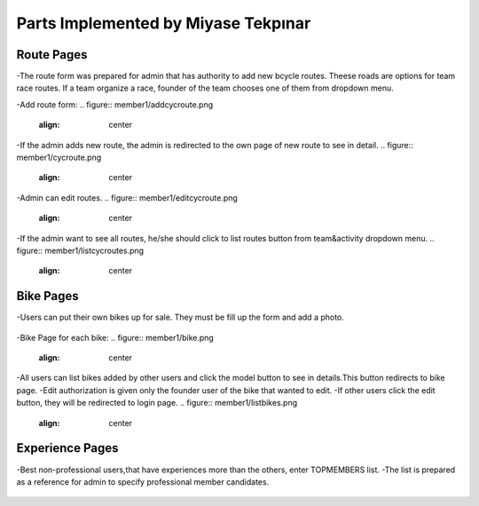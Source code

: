 Parts Implemented by Miyase Tekpınar
================================
Route Pages
-------------
-The route form was prepared for admin that has authority to add new bcycle routes. Theese roads  are options for team race routes. 
If a team organize a race, founder of the team chooses one of them from dropdown menu. 

-Add route form:
.. figure:: member1/addcycroute.png
   :align: center
   

-If the admin adds new route, the admin is redirected to the own page of new route to see in detail.
.. figure:: member1/cycroute.png
   :align: center
   
-Admin can edit routes.
.. figure:: member1/editcycroute.png
   :align: center
   
   
-If the admin want to see all routes, he/she should click to list routes button from team&activity dropdown menu.
.. figure:: member1/listcycroutes.png
   :align: center
   
  
Bike Pages
-------------
-Users can put their own bikes up for sale. They must be fill up the form and add a photo.  

.. figure:: member1/addimage.png
   :align: center

-Bike Page for each bike:
.. figure:: member1/bike.png
   :align: center
   
-All users can list bikes added by other users and click the model button to see in details.This button redirects to bike page.
-Edit authorization is given only the founder user of the bike that wanted to edit.
-If other users click the edit button, they will be redirected to login page.
.. figure:: member1/listbikes.png
   :align: center
   
Experience Pages
----------------
-Best non-professional users,that have experiences more than the others, enter TOPMEMBERS list.
-The list is prepared as a reference for admin to specify professional member candidates.


.. figure:: member1/listexp.png
   :align: center

